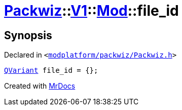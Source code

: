 [#Packwiz-V1-Mod-file_id]
= xref:Packwiz.adoc[Packwiz]::xref:Packwiz/V1.adoc[V1]::xref:Packwiz/V1/Mod.adoc[Mod]::file&lowbar;id
:relfileprefix: ../../../
:mrdocs:


== Synopsis

Declared in `&lt;https://github.com/PrismLauncher/PrismLauncher/blob/develop/modplatform/packwiz/Packwiz.h#L59[modplatform&sol;packwiz&sol;Packwiz&period;h]&gt;`

[source,cpp,subs="verbatim,replacements,macros,-callouts"]
----
xref:QVariant.adoc[QVariant] file&lowbar;id = &lcub;&rcub;;
----



[.small]#Created with https://www.mrdocs.com[MrDocs]#
